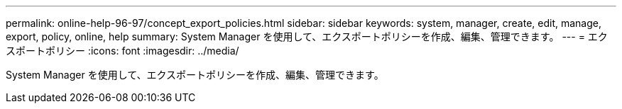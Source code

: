 ---
permalink: online-help-96-97/concept_export_policies.html 
sidebar: sidebar 
keywords: system, manager, create, edit, manage, export, policy, online, help 
summary: System Manager を使用して、エクスポートポリシーを作成、編集、管理できます。 
---
= エクスポートポリシー
:icons: font
:imagesdir: ../media/


[role="lead"]
System Manager を使用して、エクスポートポリシーを作成、編集、管理できます。
